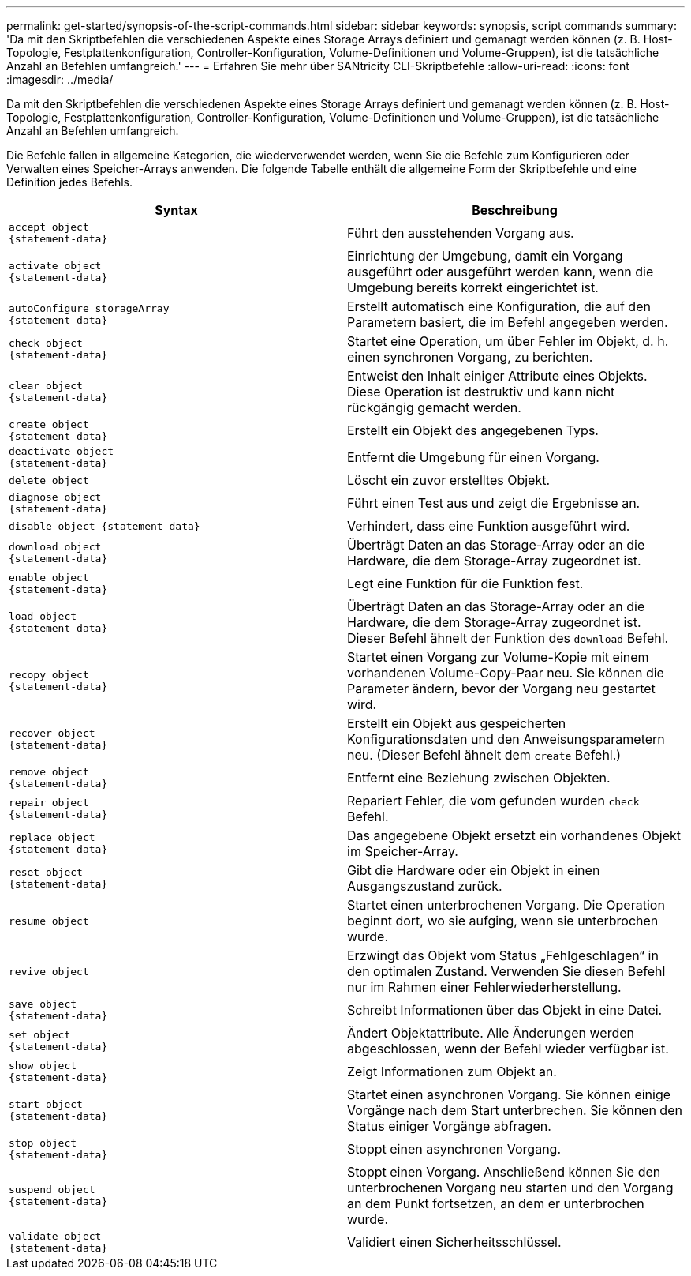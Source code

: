 ---
permalink: get-started/synopsis-of-the-script-commands.html 
sidebar: sidebar 
keywords: synopsis, script commands 
summary: 'Da mit den Skriptbefehlen die verschiedenen Aspekte eines Storage Arrays definiert und gemanagt werden können (z. B. Host-Topologie, Festplattenkonfiguration, Controller-Konfiguration, Volume-Definitionen und Volume-Gruppen), ist die tatsächliche Anzahl an Befehlen umfangreich.' 
---
= Erfahren Sie mehr über SANtricity CLI-Skriptbefehle
:allow-uri-read: 
:icons: font
:imagesdir: ../media/


[role="lead"]
Da mit den Skriptbefehlen die verschiedenen Aspekte eines Storage Arrays definiert und gemanagt werden können (z. B. Host-Topologie, Festplattenkonfiguration, Controller-Konfiguration, Volume-Definitionen und Volume-Gruppen), ist die tatsächliche Anzahl an Befehlen umfangreich.

Die Befehle fallen in allgemeine Kategorien, die wiederverwendet werden, wenn Sie die Befehle zum Konfigurieren oder Verwalten eines Speicher-Arrays anwenden. Die folgende Tabelle enthält die allgemeine Form der Skriptbefehle und eine Definition jedes Befehls.

[cols="2*"]
|===
| Syntax | Beschreibung 


 a| 
[listing]
----
accept object
{statement-data}
---- a| 
Führt den ausstehenden Vorgang aus.



 a| 
[listing]
----
activate object
{statement-data}
---- a| 
Einrichtung der Umgebung, damit ein Vorgang ausgeführt oder ausgeführt werden kann, wenn die Umgebung bereits korrekt eingerichtet ist.



 a| 
[listing]
----
autoConfigure storageArray
{statement-data}
---- a| 
Erstellt automatisch eine Konfiguration, die auf den Parametern basiert, die im Befehl angegeben werden.



 a| 
[listing]
----
check object
{statement-data}
---- a| 
Startet eine Operation, um über Fehler im Objekt, d. h. einen synchronen Vorgang, zu berichten.



 a| 
[listing]
----
clear object
{statement-data}
---- a| 
Entweist den Inhalt einiger Attribute eines Objekts. Diese Operation ist destruktiv und kann nicht rückgängig gemacht werden.



 a| 
[listing]
----
create object
{statement-data}
---- a| 
Erstellt ein Objekt des angegebenen Typs.



 a| 
[listing]
----
deactivate object
{statement-data}
---- a| 
Entfernt die Umgebung für einen Vorgang.



 a| 
[listing]
----
delete object
---- a| 
Löscht ein zuvor erstelltes Objekt.



 a| 
[listing]
----
diagnose object
{statement-data}
---- a| 
Führt einen Test aus und zeigt die Ergebnisse an.



 a| 
[listing]
----
disable object {statement-data}
---- a| 
Verhindert, dass eine Funktion ausgeführt wird.



 a| 
[listing]
----
download object
{statement-data}
---- a| 
Überträgt Daten an das Storage-Array oder an die Hardware, die dem Storage-Array zugeordnet ist.



 a| 
[listing]
----
enable object
{statement-data}
---- a| 
Legt eine Funktion für die Funktion fest.



 a| 
[listing]
----
load object
{statement-data}
---- a| 
Überträgt Daten an das Storage-Array oder an die Hardware, die dem Storage-Array zugeordnet ist. Dieser Befehl ähnelt der Funktion des `download` Befehl.



 a| 
[listing]
----
recopy object
{statement-data}
---- a| 
Startet einen Vorgang zur Volume-Kopie mit einem vorhandenen Volume-Copy-Paar neu. Sie können die Parameter ändern, bevor der Vorgang neu gestartet wird.



 a| 
[listing]
----
recover object
{statement-data}
---- a| 
Erstellt ein Objekt aus gespeicherten Konfigurationsdaten und den Anweisungsparametern neu. (Dieser Befehl ähnelt dem `create` Befehl.)



 a| 
[listing]
----
remove object
{statement-data}
---- a| 
Entfernt eine Beziehung zwischen Objekten.



 a| 
[listing]
----
repair object
{statement-data}
---- a| 
Repariert Fehler, die vom gefunden wurden `check` Befehl.



 a| 
[listing]
----
replace object
{statement-data}
---- a| 
Das angegebene Objekt ersetzt ein vorhandenes Objekt im Speicher-Array.



 a| 
[listing]
----
reset object
{statement-data}
---- a| 
Gibt die Hardware oder ein Objekt in einen Ausgangszustand zurück.



 a| 
[listing]
----
resume object
---- a| 
Startet einen unterbrochenen Vorgang. Die Operation beginnt dort, wo sie aufging, wenn sie unterbrochen wurde.



 a| 
[listing]
----
revive object
---- a| 
Erzwingt das Objekt vom Status „Fehlgeschlagen“ in den optimalen Zustand. Verwenden Sie diesen Befehl nur im Rahmen einer Fehlerwiederherstellung.



 a| 
[listing]
----
save object
{statement-data}
---- a| 
Schreibt Informationen über das Objekt in eine Datei.



 a| 
[listing]
----
set object
{statement-data}
---- a| 
Ändert Objektattribute. Alle Änderungen werden abgeschlossen, wenn der Befehl wieder verfügbar ist.



 a| 
[listing]
----
show object
{statement-data}
---- a| 
Zeigt Informationen zum Objekt an.



 a| 
[listing]
----
start object
{statement-data}
---- a| 
Startet einen asynchronen Vorgang. Sie können einige Vorgänge nach dem Start unterbrechen. Sie können den Status einiger Vorgänge abfragen.



 a| 
[listing]
----
stop object
{statement-data}
---- a| 
Stoppt einen asynchronen Vorgang.



 a| 
[listing]
----
suspend object
{statement-data}
---- a| 
Stoppt einen Vorgang. Anschließend können Sie den unterbrochenen Vorgang neu starten und den Vorgang an dem Punkt fortsetzen, an dem er unterbrochen wurde.



 a| 
[listing]
----
validate object
{statement-data}
---- a| 
Validiert einen Sicherheitsschlüssel.

|===